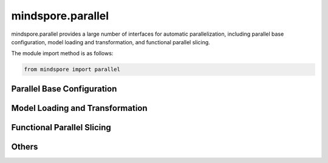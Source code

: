 mindspore.parallel
=============================

mindspore.parallel provides a large number of interfaces for automatic parallelization, including parallel base configuration, model loading and transformation, and functional parallel slicing.

The module import method is as follows:

.. code-block::

    from mindspore import parallel

Parallel Base Configuration
----------------------------------------------------------------

.. autosummary::
    :toctree: parallel
    :nosignatures:
    :template: classtemplate.rst

    mindspore.parallel.auto_parallel.AutoParallel
    mindspore.parallel.nn.GradAccumulation
    mindspore.parallel.nn.MicroBatchInterleaved
    mindspore.parallel.nn.Pipeline
    mindspore.parallel.nn.PipelineGradReducer


Model Loading and Transformation
----------------------------------------------------------------

.. autosummary::
    :toctree: parallel
    :nosignatures:
    :template: classtemplate.rst
    
    mindspore.parallel.convert_checkpoints
    mindspore.parallel.convert_checkpoint_by_rank
    mindspore.parallel.load_distributed_checkpoint
    mindspore.parallel.load_segmented_checkpoints
    mindspore.parallel.rank_list_for_convert
    mindspore.parallel.unified_safetensors


Functional Parallel Slicing
----------------------------------------------------------------

.. autosummary::
    :toctree: parallel
    :nosignatures:
    :template: classtemplate.rst

    mindspore.parallel.function.reshard
    mindspore.parallel.Layout
    mindspore.parallel.shard


Others
----------------------------------------------------------------

.. autosummary::
    :toctree: parallel
    :nosignatures:
    :template: classtemplate.rst

    mindspore.parallel.build_searched_strategy
    mindspore.parallel.merge_pipeline_strategys
    mindspore.parallel.parameter_broadcast
    mindspore.parallel.restore_group_info_list
    mindspore.parallel.sync_pipeline_shared_parameters